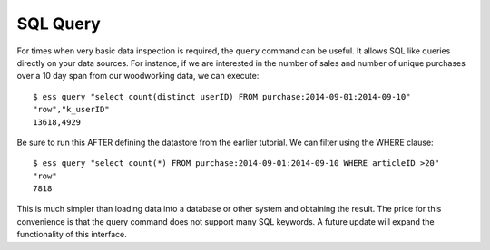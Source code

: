 *********
SQL Query
*********

For times when very basic data inspection is required, the ``query`` command can be useful.  It allows SQL like queries
directly on your data sources.  For instance, if we are interested in the number of sales and number of unique purchases
over a 10 day span from our woodworking data, we can execute::

  $ ess query "select count(distinct userID) FROM purchase:2014-09-01:2014-09-10"
  "row","k_userID"
  13618,4929

Be sure to run this AFTER defining the datastore from the earlier tutorial.
We can filter using the WHERE clause::

  $ ess query "select count(*) FROM purchase:2014-09-01:2014-09-10 WHERE articleID >20"
  "row"
  7818


This is much simpler than loading data into a database or other system and obtaining the result. The price for this
convenience is that the query command does not support many SQL keywords.  A future update will expand the
functionality of this interface.
